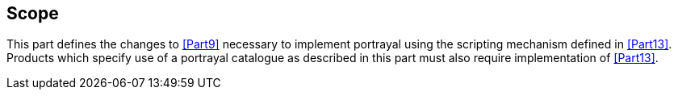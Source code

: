 == Scope

This part defines the changes to <<Part9>> necessary to implement portrayal using
the scripting mechanism defined in <<Part13>>. Products which specify use of a
portrayal catalogue as described in this part must also require implementation of
<<Part13>>.
